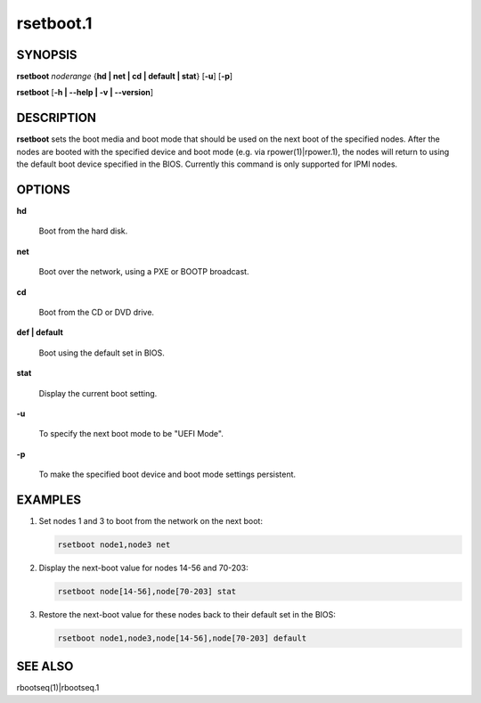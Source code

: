 
##########
rsetboot.1
##########

.. highlight:: perl


********
SYNOPSIS
********


\ **rsetboot**\  \ *noderange*\  {\ **hd | net | cd | default | stat**\ } [\ **-u**\ ] [\ **-p**\ ]

\ **rsetboot**\  [\ **-h | -**\ **-help | -v | -**\ **-version**\ ]


***********
DESCRIPTION
***********


\ **rsetboot**\  sets the boot media and boot mode that should be used on the next boot of the specified nodes.  After the nodes are booted with the specified device and boot mode (e.g. via rpower(1)|rpower.1), the nodes will return to using the default boot device specified in the BIOS.  Currently this command is only supported for IPMI nodes.


*******
OPTIONS
*******



\ **hd**\ 
 
 Boot from the hard disk.
 


\ **net**\ 
 
 Boot over the network, using a PXE or BOOTP broadcast.
 


\ **cd**\ 
 
 Boot from the CD or DVD drive.
 


\ **def | default**\ 
 
 Boot using the default set in BIOS.
 


\ **stat**\ 
 
 Display the current boot setting.
 


\ **-u**\ 
 
 To specify the next boot mode to be "UEFI Mode".
 


\ **-p**\ 
 
 To make the specified boot device and boot mode settings persistent.
 



********
EXAMPLES
********



1.
 
 Set nodes 1 and 3 to boot from the network on the next boot:
 
 
 .. code-block:: perl
 
   rsetboot node1,node3 net
 
 


2.
 
 Display the next-boot value for nodes 14-56 and 70-203:
 
 
 .. code-block:: perl
 
   rsetboot node[14-56],node[70-203] stat
 
 


3.
 
 Restore the next-boot value for these nodes back to their default set in the BIOS:
 
 
 .. code-block:: perl
 
   rsetboot node1,node3,node[14-56],node[70-203] default
 
 



********
SEE ALSO
********


rbootseq(1)|rbootseq.1


